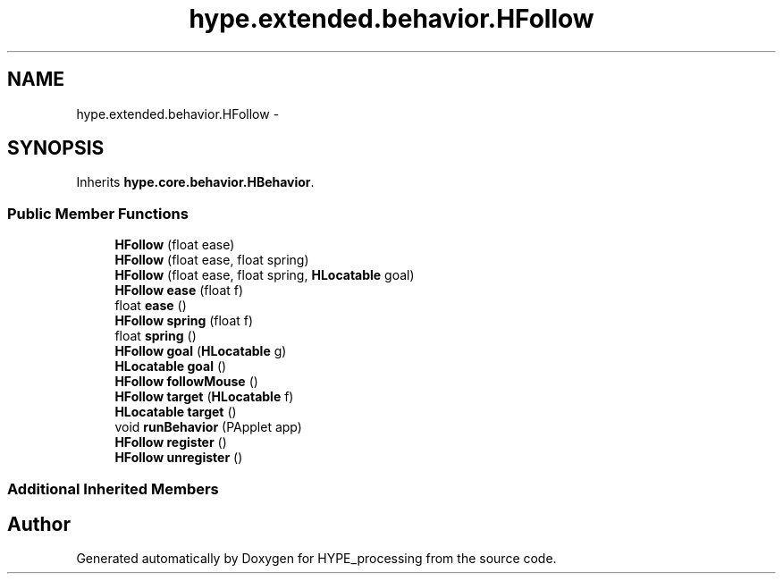 .TH "hype.extended.behavior.HFollow" 3 "Wed Jun 19 2013" "HYPE_processing" \" -*- nroff -*-
.ad l
.nh
.SH NAME
hype.extended.behavior.HFollow \- 
.SH SYNOPSIS
.br
.PP
.PP
Inherits \fBhype\&.core\&.behavior\&.HBehavior\fP\&.
.SS "Public Member Functions"

.in +1c
.ti -1c
.RI "\fBHFollow\fP (float ease)"
.br
.ti -1c
.RI "\fBHFollow\fP (float ease, float spring)"
.br
.ti -1c
.RI "\fBHFollow\fP (float ease, float spring, \fBHLocatable\fP goal)"
.br
.ti -1c
.RI "\fBHFollow\fP \fBease\fP (float f)"
.br
.ti -1c
.RI "float \fBease\fP ()"
.br
.ti -1c
.RI "\fBHFollow\fP \fBspring\fP (float f)"
.br
.ti -1c
.RI "float \fBspring\fP ()"
.br
.ti -1c
.RI "\fBHFollow\fP \fBgoal\fP (\fBHLocatable\fP g)"
.br
.ti -1c
.RI "\fBHLocatable\fP \fBgoal\fP ()"
.br
.ti -1c
.RI "\fBHFollow\fP \fBfollowMouse\fP ()"
.br
.ti -1c
.RI "\fBHFollow\fP \fBtarget\fP (\fBHLocatable\fP f)"
.br
.ti -1c
.RI "\fBHLocatable\fP \fBtarget\fP ()"
.br
.ti -1c
.RI "void \fBrunBehavior\fP (PApplet app)"
.br
.ti -1c
.RI "\fBHFollow\fP \fBregister\fP ()"
.br
.ti -1c
.RI "\fBHFollow\fP \fBunregister\fP ()"
.br
.in -1c
.SS "Additional Inherited Members"


.SH "Author"
.PP 
Generated automatically by Doxygen for HYPE_processing from the source code\&.
